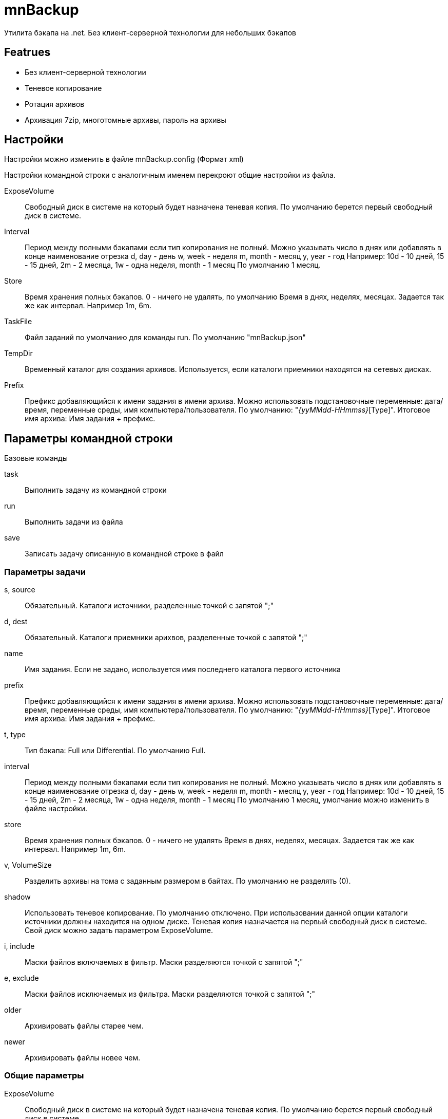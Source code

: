 ﻿mnBackup
========

Утилита бэкапа на .net. Без клиент-серверной технологии для небольших бэкапов

Featrues
--------

 * Без клиент-серверной технологии
 * Теневое копирование
 * Ротация архивов
 * Архивация 7zip, многотомные архивы, пароль на архивы

Настройки
---------

Настройки можно изменить в файле mnBackup.config (Формат xml)

Настройки командной строки с аналогичным именем перекроют общие настройки из файла.

ExposeVolume::
	Свободный диск в системе на который будет назначена теневая копия. По умолчанию берется
	первый свободный диск в системе.

Interval::
	Период между полными бэкапами если тип копирования не полный.
	Можно указывать число в днях или добавлять в конце наименование отрезка
	d, day - день
	w, week - неделя
	m, month - месяц
	y, year - год
	Например: 10d - 10 дней, 15 - 15 дней, 2m - 2 месяца, 1w - одна неделя,	month - 1 месяц
	По умолчанию 1 месяц.
Store::
	Время хранения полных бэкапов. 0 - ничего не удалять, по умолчанию
	Время в днях, неделях, месяцах. Задается так же как интервал. Например 1m, 6m.
    
TaskFile::
	Файл заданий по умолчанию для команды run. По умолчанию "mnBackup.json"
	
TempDir::
	Временный каталог для создания архивов. Используется, если каталоги приемники находятся
	на сетевых дисках.

Prefix::
	Префикс добавляющийся к имени задания в имени архива. Можно использовать подстановочные переменные: дата/время, переменные среды, имя компьютера/пользователя.
	По умолчанию: "_{yyMMdd-HHmmss}_[Type]".
	Итоговое имя архива: Имя задания + префикс.
 
Параметры командной строки
--------------------------

Базовые команды

task::
	Выполнить задачу из командной строки
run::
	Выполнить задачи из файла
save::
	Записать задачу описанную в командной строке в файл
	
Параметры задачи
~~~~~~~~~~~~~~~~

s, source::
	Обязательный. Каталоги источники, разделенные точкой с запятой ";"

d, dest::
	Обязательный. Каталоги приемники арихвов, разделенные точкой с запятой ";"

name::
	Имя задания. Если не задано, используется имя последнего каталога первого источника

prefix::
	Префикс добавляющийся к имени задания в имени архива. Можно использовать подстановочные переменные: дата/время, переменные среды, имя компьютера/пользователя.
	По умолчанию: "_{yyMMdd-HHmmss}_[Type]".
	Итоговое имя архива: Имя задания + префикс.
	
t, type::
	Тип бэкапа: Full или Differential. По умолчанию Full.
	
interval::
	Период между полными бэкапами если тип копирования не полный.
	Можно указывать число в днях или добавлять в конце наименование отрезка
	d, day - день
	w, week - неделя
	m, month - месяц
	y, year - год
	Например: 10d - 10 дней, 15 - 15 дней, 2m - 2 месяца, 1w - одна неделя,	month - 1 месяц
	По умолчанию 1 месяц, умолчание можно изменить в файле настройки.
	
store::
	Время хранения полных бэкапов. 0 - ничего не удалять
	Время в днях, неделях, месяцах. Задается так же как интервал. Например 1m, 6m.
	
v, VolumeSize::
	Разделить архивы на тома с заданным размером в байтах. По умолчанию не разделять (0).
	
shadow::
	Использовать теневое копирование. По умолчанию отключено.
	При использовании данной опции каталоги источники должны находится на одном диске.
	Теневая копия назначается на первый свободный диск в системе. Свой диск можно задать
	параметром ExposeVolume.
	
i, include::
	Маски файлов включаемых в фильтр. Маски разделяются точкой с запятой ";"
	
e, exclude::
	Маски файлов исключаемых из фильтра. Маски разделяются точкой с запятой ";"

older::
	Архивировать файлы старее чем.
	
newer::
	Архивировать файлы новее чем.

Общие параметры
~~~~~~~~~~~~~~~

ExposeVolume::
	Свободный диск в системе на который будет назначена теневая копия. По умолчанию берется
	первый свободный диск в системе.
 
TempDir::
	Временный каталог для создания архивов. Используется, если каталоги приемники находятся
	на сетевых дисках.

	
Зависит от проектов
-------------------

 * Nlog - Логи
 * libcmdline - Разбор командной строки
 * AlphaVSS - Теневое копирования
 * SevenZipSharp - архивация 7zip
 * NUnit - Тесты
 
 